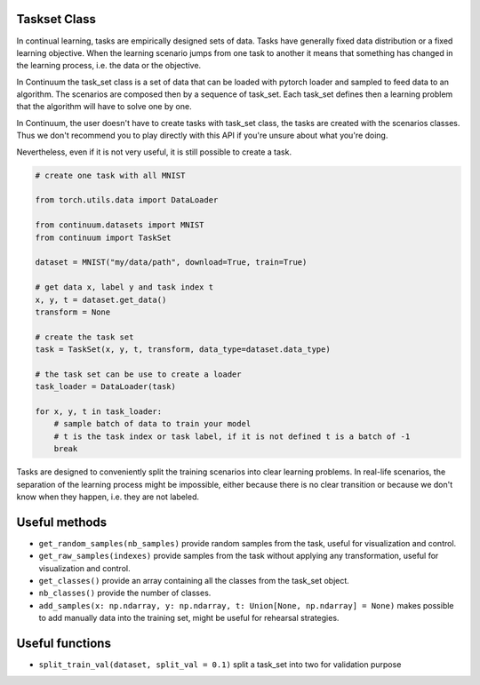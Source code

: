 Taskset Class
-----------------


In continual learning, tasks are empirically designed sets of data. Tasks have generally fixed data distribution or a fixed learning objective.
When the learning scenario jumps from one task to another it means that something has changed in the learning process, i.e. the data or the objective.

In Continuum the task_set class is a set of data that can be loaded with pytorch loader and sampled to feed data to an algorithm.
The scenarios are composed then by a sequence of task_set. Each task_set defines then a learning problem that the algorithm will have to solve one by one.

In Continuum, the user doesn't have to create tasks with task_set class, the tasks are created with the scenarios classes.
Thus we don't recommend you to play directly with this API if you're unsure about what you're doing.

Nevertheless, even if it is not very useful, it is still possible to create a task.

.. code-block:: python

    # create one task with all MNIST

    from torch.utils.data import DataLoader

    from continuum.datasets import MNIST
    from continuum import TaskSet

    dataset = MNIST("my/data/path", download=True, train=True)

    # get data x, label y and task index t
    x, y, t = dataset.get_data()
    transform = None

    # create the task set
    task = TaskSet(x, y, t, transform, data_type=dataset.data_type)

    # the task set can be use to create a loader
    task_loader = DataLoader(task)

    for x, y, t in task_loader:
        # sample batch of data to train your model
        # t is the task index or task label, if it is not defined t is a batch of -1
        break



Tasks are designed to conveniently split the training scenarios into clear learning problems.
In real-life scenarios, the separation of the learning process might be impossible, either because there is no clear transition or because we don't know when they happen, i.e. they are not labeled.


Useful methods
--------------------

- ``get_random_samples(nb_samples)`` provide random samples from the task, useful for visualization and control.

- ``get_raw_samples(indexes)`` provide samples from the task without applying any transformation, useful for visualization and control.

- ``get_classes()`` provide an array containing all the classes from the task_set object.

- ``nb_classes()`` provide the number of classes.

- ``add_samples(x: np.ndarray, y: np.ndarray, t: Union[None, np.ndarray] = None)`` makes possible to add manually data into the training set, might be useful for rehearsal strategies.

Useful functions
--------------------

- ``split_train_val(dataset, split_val = 0.1)`` split a task_set into two for validation purpose

.. code-block:: python
    from continuum.tasks.utils import split_train_val
    task_set = MyTaskSet()

    # split the task_set such as 10% of the data, randomly selected, are used for validation.
    task_set_train, task_set_valid = split_train_val(task_set, val_split = 0.1)
